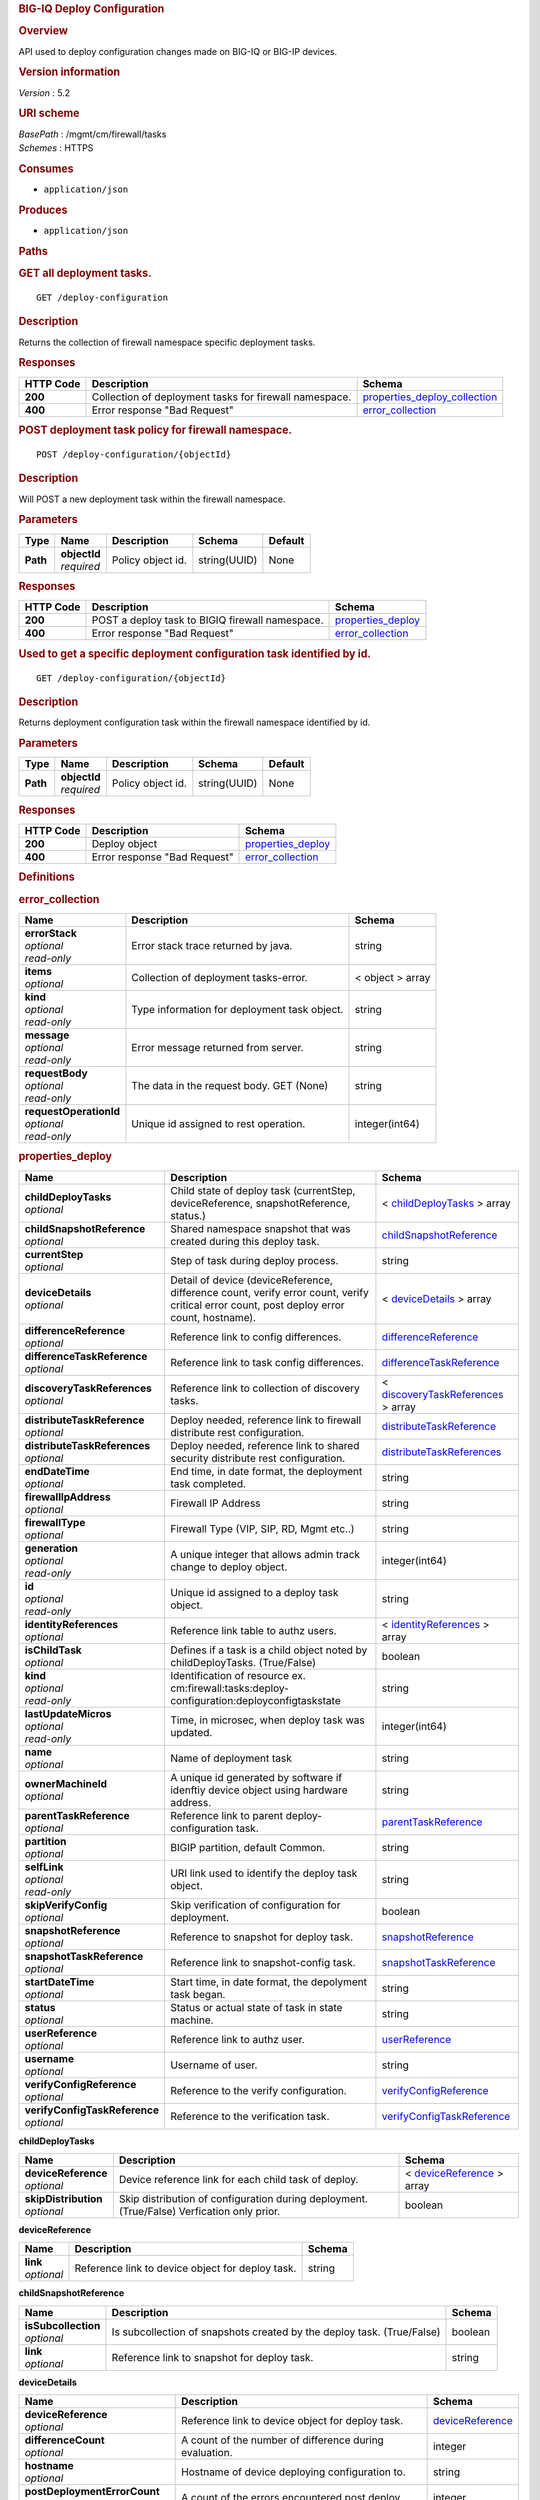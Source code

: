 .. raw:: html

   <div id="header">

.. rubric:: BIG-IQ Deploy Configuration
   :name: big-iq-deploy-configuration

.. raw:: html

   </div>

.. raw:: html

   <div id="content">

.. raw:: html

   <div class="sect1">

.. rubric:: Overview
   :name: _overview

.. raw:: html

   <div class="sectionbody">

.. raw:: html

   <div class="paragraph">

API used to deploy configuration changes made on BIG-IQ or BIG-IP
devices.

.. raw:: html

   </div>

.. raw:: html

   <div class="sect2">

.. rubric:: Version information
   :name: _version_information

.. raw:: html

   <div class="paragraph">

*Version* : 5.2

.. raw:: html

   </div>

.. raw:: html

   </div>

.. raw:: html

   <div class="sect2">

.. rubric:: URI scheme
   :name: _uri_scheme

.. raw:: html

   <div class="paragraph">

| *BasePath* : /mgmt/cm/firewall/tasks
| *Schemes* : HTTPS

.. raw:: html

   </div>

.. raw:: html

   </div>

.. raw:: html

   <div class="sect2">

.. rubric:: Consumes
   :name: _consumes

.. raw:: html

   <div class="ulist">

-  ``application/json``

.. raw:: html

   </div>

.. raw:: html

   </div>

.. raw:: html

   <div class="sect2">

.. rubric:: Produces
   :name: _produces

.. raw:: html

   <div class="ulist">

-  ``application/json``

.. raw:: html

   </div>

.. raw:: html

   </div>

.. raw:: html

   </div>

.. raw:: html

   </div>

.. raw:: html

   <div class="sect1">

.. rubric:: Paths
   :name: _paths

.. raw:: html

   <div class="sectionbody">

.. raw:: html

   <div class="sect2">

.. rubric:: GET all deployment tasks.
   :name: _deploy-configuration_get

.. raw:: html

   <div class="literalblock">

.. raw:: html

   <div class="content">

::

    GET /deploy-configuration

.. raw:: html

   </div>

.. raw:: html

   </div>

.. raw:: html

   <div class="sect3">

.. rubric:: Description
   :name: _description

.. raw:: html

   <div class="paragraph">

Returns the collection of firewall namespace specific deployment tasks.

.. raw:: html

   </div>

.. raw:: html

   </div>

.. raw:: html

   <div class="sect3">

.. rubric:: Responses
   :name: _responses

+-------------+----------------------------------------------------------+-----------------------------------------------------------------------+
| HTTP Code   | Description                                              | Schema                                                                |
+=============+==========================================================+=======================================================================+
| **200**     | Collection of deployment tasks for firewall namespace.   | `properties\_deploy\_collection <#_properties_deploy_collection>`__   |
+-------------+----------------------------------------------------------+-----------------------------------------------------------------------+
| **400**     | Error response "Bad Request"                             | `error\_collection <#_error_collection>`__                            |
+-------------+----------------------------------------------------------+-----------------------------------------------------------------------+

.. raw:: html

   </div>

.. raw:: html

   </div>

.. raw:: html

   <div class="sect2">

.. rubric:: POST deployment task policy for firewall namespace.
   :name: _deploy-configuration_objectid_post

.. raw:: html

   <div class="literalblock">

.. raw:: html

   <div class="content">

::

    POST /deploy-configuration/{objectId}

.. raw:: html

   </div>

.. raw:: html

   </div>

.. raw:: html

   <div class="sect3">

.. rubric:: Description
   :name: _description_2

.. raw:: html

   <div class="paragraph">

Will POST a new deployment task within the firewall namespace.

.. raw:: html

   </div>

.. raw:: html

   </div>

.. raw:: html

   <div class="sect3">

.. rubric:: Parameters
   :name: _parameters

+------------+------------------+---------------------+----------------+-----------+
| Type       | Name             | Description         | Schema         | Default   |
+============+==================+=====================+================+===========+
| **Path**   | | **objectId**   | Policy object id.   | string(UUID)   | None      |
|            | | *required*     |                     |                |           |
+------------+------------------+---------------------+----------------+-----------+

.. raw:: html

   </div>

.. raw:: html

   <div class="sect3">

.. rubric:: Responses
   :name: _responses_2

+-------------+---------------------------------------------------+------------------------------------------------+
| HTTP Code   | Description                                       | Schema                                         |
+=============+===================================================+================================================+
| **200**     | POST a deploy task to BIGIQ firewall namespace.   | `properties\_deploy <#_properties_deploy>`__   |
+-------------+---------------------------------------------------+------------------------------------------------+
| **400**     | Error response "Bad Request"                      | `error\_collection <#_error_collection>`__     |
+-------------+---------------------------------------------------+------------------------------------------------+

.. raw:: html

   </div>

.. raw:: html

   </div>

.. raw:: html

   <div class="sect2">

.. rubric:: Used to get a specific deployment configuration task
   identified by id.
   :name: _deploy-configuration_objectid_get

.. raw:: html

   <div class="literalblock">

.. raw:: html

   <div class="content">

::

    GET /deploy-configuration/{objectId}

.. raw:: html

   </div>

.. raw:: html

   </div>

.. raw:: html

   <div class="sect3">

.. rubric:: Description
   :name: _description_3

.. raw:: html

   <div class="paragraph">

Returns deployment configuration task within the firewall namespace
identified by id.

.. raw:: html

   </div>

.. raw:: html

   </div>

.. raw:: html

   <div class="sect3">

.. rubric:: Parameters
   :name: _parameters_2

+------------+------------------+---------------------+----------------+-----------+
| Type       | Name             | Description         | Schema         | Default   |
+============+==================+=====================+================+===========+
| **Path**   | | **objectId**   | Policy object id.   | string(UUID)   | None      |
|            | | *required*     |                     |                |           |
+------------+------------------+---------------------+----------------+-----------+

.. raw:: html

   </div>

.. raw:: html

   <div class="sect3">

.. rubric:: Responses
   :name: _responses_3

+-------------+--------------------------------+------------------------------------------------+
| HTTP Code   | Description                    | Schema                                         |
+=============+================================+================================================+
| **200**     | Deploy object                  | `properties\_deploy <#_properties_deploy>`__   |
+-------------+--------------------------------+------------------------------------------------+
| **400**     | Error response "Bad Request"   | `error\_collection <#_error_collection>`__     |
+-------------+--------------------------------+------------------------------------------------+

.. raw:: html

   </div>

.. raw:: html

   </div>

.. raw:: html

   </div>

.. raw:: html

   </div>

.. raw:: html

   <div class="sect1">

.. rubric:: Definitions
   :name: _definitions

.. raw:: html

   <div class="sectionbody">

.. raw:: html

   <div class="sect2">

.. rubric:: error\_collection
   :name: _error_collection

+----------------------------+------------------------------------------------+--------------------+
| Name                       | Description                                    | Schema             |
+============================+================================================+====================+
| | **errorStack**           | Error stack trace returned by java.            | string             |
| | *optional*               |                                                |                    |
| | *read-only*              |                                                |                    |
+----------------------------+------------------------------------------------+--------------------+
| | **items**                | Collection of deployment tasks-error.          | < object > array   |
| | *optional*               |                                                |                    |
+----------------------------+------------------------------------------------+--------------------+
| | **kind**                 | Type information for deployment task object.   | string             |
| | *optional*               |                                                |                    |
| | *read-only*              |                                                |                    |
+----------------------------+------------------------------------------------+--------------------+
| | **message**              | Error message returned from server.            | string             |
| | *optional*               |                                                |                    |
| | *read-only*              |                                                |                    |
+----------------------------+------------------------------------------------+--------------------+
| | **requestBody**          | The data in the request body. GET (None)       | string             |
| | *optional*               |                                                |                    |
| | *read-only*              |                                                |                    |
+----------------------------+------------------------------------------------+--------------------+
| | **requestOperationId**   | Unique id assigned to rest operation.          | integer(int64)     |
| | *optional*               |                                                |                    |
| | *read-only*              |                                                |                    |
+----------------------------+------------------------------------------------+--------------------+

.. raw:: html

   </div>

.. raw:: html

   <div class="sect2">

.. rubric:: properties\_deploy
   :name: _properties_deploy

+-----------------------------------+---------------------------------------------------------------------------------------------------------------------------------------------+---------------------------------------------------------------------------------------+
| Name                              | Description                                                                                                                                 | Schema                                                                                |
+===================================+=============================================================================================================================================+=======================================================================================+
| | **childDeployTasks**            | Child state of deploy task (currentStep, deviceReference, snapshotReference, status.)                                                       | < `childDeployTasks <#_properties_deploy_childdeploytasks>`__ > array                 |
| | *optional*                      |                                                                                                                                             |                                                                                       |
+-----------------------------------+---------------------------------------------------------------------------------------------------------------------------------------------+---------------------------------------------------------------------------------------+
| | **childSnapshotReference**      | Shared namespace snapshot that was created during this deploy task.                                                                         | `childSnapshotReference <#_properties_deploy_childsnapshotreference>`__               |
| | *optional*                      |                                                                                                                                             |                                                                                       |
+-----------------------------------+---------------------------------------------------------------------------------------------------------------------------------------------+---------------------------------------------------------------------------------------+
| | **currentStep**                 | Step of task during deploy process.                                                                                                         | string                                                                                |
| | *optional*                      |                                                                                                                                             |                                                                                       |
+-----------------------------------+---------------------------------------------------------------------------------------------------------------------------------------------+---------------------------------------------------------------------------------------+
| | **deviceDetails**               | Detail of device (deviceReference, difference count, verify error count, verify critical error count, post deploy error count, hostname).   | < `deviceDetails <#_properties_deploy_devicedetails>`__ > array                       |
| | *optional*                      |                                                                                                                                             |                                                                                       |
+-----------------------------------+---------------------------------------------------------------------------------------------------------------------------------------------+---------------------------------------------------------------------------------------+
| | **differenceReference**         | Reference link to config differences.                                                                                                       | `differenceReference <#_properties_deploy_differencereference>`__                     |
| | *optional*                      |                                                                                                                                             |                                                                                       |
+-----------------------------------+---------------------------------------------------------------------------------------------------------------------------------------------+---------------------------------------------------------------------------------------+
| | **differenceTaskReference**     | Reference link to task config differences.                                                                                                  | `differenceTaskReference <#_properties_deploy_differencetaskreference>`__             |
| | *optional*                      |                                                                                                                                             |                                                                                       |
+-----------------------------------+---------------------------------------------------------------------------------------------------------------------------------------------+---------------------------------------------------------------------------------------+
| | **discoveryTaskReferences**     | Reference link to collection of discovery tasks.                                                                                            | < `discoveryTaskReferences <#_properties_deploy_discoverytaskreferences>`__ > array   |
| | *optional*                      |                                                                                                                                             |                                                                                       |
+-----------------------------------+---------------------------------------------------------------------------------------------------------------------------------------------+---------------------------------------------------------------------------------------+
| | **distributeTaskReference**     | Deploy needed, reference link to firewall distribute rest configuration.                                                                    | `distributeTaskReference <#_properties_deploy_distributetaskreference>`__             |
| | *optional*                      |                                                                                                                                             |                                                                                       |
+-----------------------------------+---------------------------------------------------------------------------------------------------------------------------------------------+---------------------------------------------------------------------------------------+
| | **distributeTaskReferences**    | Deploy needed, reference link to shared security distribute rest configuration.                                                             | `distributeTaskReferences <#_properties_deploy_distributetaskreferences>`__           |
| | *optional*                      |                                                                                                                                             |                                                                                       |
+-----------------------------------+---------------------------------------------------------------------------------------------------------------------------------------------+---------------------------------------------------------------------------------------+
| | **endDateTime**                 | End time, in date format, the deployment task completed.                                                                                    | string                                                                                |
| | *optional*                      |                                                                                                                                             |                                                                                       |
+-----------------------------------+---------------------------------------------------------------------------------------------------------------------------------------------+---------------------------------------------------------------------------------------+
| | **firewallIpAddress**           | Firewall IP Address                                                                                                                         | string                                                                                |
| | *optional*                      |                                                                                                                                             |                                                                                       |
+-----------------------------------+---------------------------------------------------------------------------------------------------------------------------------------------+---------------------------------------------------------------------------------------+
| | **firewallType**                | Firewall Type (VIP, SIP, RD, Mgmt etc..)                                                                                                    | string                                                                                |
| | *optional*                      |                                                                                                                                             |                                                                                       |
+-----------------------------------+---------------------------------------------------------------------------------------------------------------------------------------------+---------------------------------------------------------------------------------------+
| | **generation**                  | A unique integer that allows admin track change to deploy object.                                                                           | integer(int64)                                                                        |
| | *optional*                      |                                                                                                                                             |                                                                                       |
| | *read-only*                     |                                                                                                                                             |                                                                                       |
+-----------------------------------+---------------------------------------------------------------------------------------------------------------------------------------------+---------------------------------------------------------------------------------------+
| | **id**                          | Unique id assigned to a deploy task object.                                                                                                 | string                                                                                |
| | *optional*                      |                                                                                                                                             |                                                                                       |
| | *read-only*                     |                                                                                                                                             |                                                                                       |
+-----------------------------------+---------------------------------------------------------------------------------------------------------------------------------------------+---------------------------------------------------------------------------------------+
| | **identityReferences**          | Reference link table to authz users.                                                                                                        | < `identityReferences <#_properties_deploy_identityreferences>`__ > array             |
| | *optional*                      |                                                                                                                                             |                                                                                       |
+-----------------------------------+---------------------------------------------------------------------------------------------------------------------------------------------+---------------------------------------------------------------------------------------+
| | **isChildTask**                 | Defines if a task is a child object noted by childDeployTasks. (True/False)                                                                 | boolean                                                                               |
| | *optional*                      |                                                                                                                                             |                                                                                       |
+-----------------------------------+---------------------------------------------------------------------------------------------------------------------------------------------+---------------------------------------------------------------------------------------+
| | **kind**                        | Identification of resource ex. cm:firewall:tasks:deploy-configuration:deployconfigtaskstate                                                 | string                                                                                |
| | *optional*                      |                                                                                                                                             |                                                                                       |
| | *read-only*                     |                                                                                                                                             |                                                                                       |
+-----------------------------------+---------------------------------------------------------------------------------------------------------------------------------------------+---------------------------------------------------------------------------------------+
| | **lastUpdateMicros**            | Time, in microsec, when deploy task was updated.                                                                                            | integer(int64)                                                                        |
| | *optional*                      |                                                                                                                                             |                                                                                       |
| | *read-only*                     |                                                                                                                                             |                                                                                       |
+-----------------------------------+---------------------------------------------------------------------------------------------------------------------------------------------+---------------------------------------------------------------------------------------+
| | **name**                        | Name of deployment task                                                                                                                     | string                                                                                |
| | *optional*                      |                                                                                                                                             |                                                                                       |
+-----------------------------------+---------------------------------------------------------------------------------------------------------------------------------------------+---------------------------------------------------------------------------------------+
| | **ownerMachineId**              | A unique id generated by software if idenftiy device object using hardware address.                                                         | string                                                                                |
| | *optional*                      |                                                                                                                                             |                                                                                       |
+-----------------------------------+---------------------------------------------------------------------------------------------------------------------------------------------+---------------------------------------------------------------------------------------+
| | **parentTaskReference**         | Reference link to parent deploy-configuration task.                                                                                         | `parentTaskReference <#_properties_deploy_parenttaskreference>`__                     |
| | *optional*                      |                                                                                                                                             |                                                                                       |
+-----------------------------------+---------------------------------------------------------------------------------------------------------------------------------------------+---------------------------------------------------------------------------------------+
| | **partition**                   | BIGIP partition, default Common.                                                                                                            | string                                                                                |
| | *optional*                      |                                                                                                                                             |                                                                                       |
+-----------------------------------+---------------------------------------------------------------------------------------------------------------------------------------------+---------------------------------------------------------------------------------------+
| | **selfLink**                    | URI link used to identify the deploy task object.                                                                                           | string                                                                                |
| | *optional*                      |                                                                                                                                             |                                                                                       |
| | *read-only*                     |                                                                                                                                             |                                                                                       |
+-----------------------------------+---------------------------------------------------------------------------------------------------------------------------------------------+---------------------------------------------------------------------------------------+
| | **skipVerifyConfig**            | Skip verification of configuration for deployment.                                                                                          | boolean                                                                               |
| | *optional*                      |                                                                                                                                             |                                                                                       |
+-----------------------------------+---------------------------------------------------------------------------------------------------------------------------------------------+---------------------------------------------------------------------------------------+
| | **snapshotReference**           | Reference to snapshot for deploy task.                                                                                                      | `snapshotReference <#_properties_deploy_snapshotreference>`__                         |
| | *optional*                      |                                                                                                                                             |                                                                                       |
+-----------------------------------+---------------------------------------------------------------------------------------------------------------------------------------------+---------------------------------------------------------------------------------------+
| | **snapshotTaskReference**       | Reference link to snapshot-config task.                                                                                                     | `snapshotTaskReference <#_properties_deploy_snapshottaskreference>`__                 |
| | *optional*                      |                                                                                                                                             |                                                                                       |
+-----------------------------------+---------------------------------------------------------------------------------------------------------------------------------------------+---------------------------------------------------------------------------------------+
| | **startDateTime**               | Start time, in date format, the depolyment task began.                                                                                      | string                                                                                |
| | *optional*                      |                                                                                                                                             |                                                                                       |
+-----------------------------------+---------------------------------------------------------------------------------------------------------------------------------------------+---------------------------------------------------------------------------------------+
| | **status**                      | Status or actual state of task in state machine.                                                                                            | string                                                                                |
| | *optional*                      |                                                                                                                                             |                                                                                       |
+-----------------------------------+---------------------------------------------------------------------------------------------------------------------------------------------+---------------------------------------------------------------------------------------+
| | **userReference**               | Reference link to authz user.                                                                                                               | `userReference <#_properties_deploy_userreference>`__                                 |
| | *optional*                      |                                                                                                                                             |                                                                                       |
+-----------------------------------+---------------------------------------------------------------------------------------------------------------------------------------------+---------------------------------------------------------------------------------------+
| | **username**                    | Username of user.                                                                                                                           | string                                                                                |
| | *optional*                      |                                                                                                                                             |                                                                                       |
+-----------------------------------+---------------------------------------------------------------------------------------------------------------------------------------------+---------------------------------------------------------------------------------------+
| | **verifyConfigReference**       | Reference to the verify configuration.                                                                                                      | `verifyConfigReference <#_properties_deploy_verifyconfigreference>`__                 |
| | *optional*                      |                                                                                                                                             |                                                                                       |
+-----------------------------------+---------------------------------------------------------------------------------------------------------------------------------------------+---------------------------------------------------------------------------------------+
| | **verifyConfigTaskReference**   | Reference to the verification task.                                                                                                         | `verifyConfigTaskReference <#_properties_deploy_verifyconfigtaskreference>`__         |
| | *optional*                      |                                                                                                                                             |                                                                                       |
+-----------------------------------+---------------------------------------------------------------------------------------------------------------------------------------------+---------------------------------------------------------------------------------------+

.. raw:: html

   <div id="_properties_deploy_childdeploytasks" class="paragraph">

**childDeployTasks**

.. raw:: html

   </div>

+--------------------------+---------------------------------------------------------------------------------------------+-----------------------------------------------------------------------+
| Name                     | Description                                                                                 | Schema                                                                |
+==========================+=============================================================================================+=======================================================================+
| | **deviceReference**    | Device reference link for each child task of deploy.                                        | < `deviceReference <#_properties_deploy_devicereference>`__ > array   |
| | *optional*             |                                                                                             |                                                                       |
+--------------------------+---------------------------------------------------------------------------------------------+-----------------------------------------------------------------------+
| | **skipDistribution**   | Skip distribution of configuration during deployment.(True/False) Verfication only prior.   | boolean                                                               |
| | *optional*             |                                                                                             |                                                                       |
+--------------------------+---------------------------------------------------------------------------------------------+-----------------------------------------------------------------------+

.. raw:: html

   <div id="_properties_deploy_devicereference" class="paragraph">

**deviceReference**

.. raw:: html

   </div>

+----------------+----------------------------------------------------+----------+
| Name           | Description                                        | Schema   |
+================+====================================================+==========+
| | **link**     | Reference link to device object for deploy task.   | string   |
| | *optional*   |                                                    |          |
+----------------+----------------------------------------------------+----------+

.. raw:: html

   <div id="_properties_deploy_childsnapshotreference"
   class="paragraph">

**childSnapshotReference**

.. raw:: html

   </div>

+-------------------------+--------------------------------------------------------------------------+-----------+
| Name                    | Description                                                              | Schema    |
+=========================+==========================================================================+===========+
| | **isSubcollection**   | Is subcollection of snapshots created by the deploy task. (True/False)   | boolean   |
| | *optional*            |                                                                          |           |
+-------------------------+--------------------------------------------------------------------------+-----------+
| | **link**              | Reference link to snapshot for deploy task.                              | string    |
| | *optional*            |                                                                          |           |
+-------------------------+--------------------------------------------------------------------------+-----------+

.. raw:: html

   <div id="_properties_deploy_devicedetails" class="paragraph">

**deviceDetails**

.. raw:: html

   </div>

+----------------------------------------+---------------------------------------------------------------+-------------------------------------------------------------+
| Name                                   | Description                                                   | Schema                                                      |
+========================================+===============================================================+=============================================================+
| | **deviceReference**                  | Reference link to device object for deploy task.              | `deviceReference <#_properties_deploy_devicereference>`__   |
| | *optional*                           |                                                               |                                                             |
+----------------------------------------+---------------------------------------------------------------+-------------------------------------------------------------+
| | **differenceCount**                  | A count of the number of difference during evaluation.        | integer                                                     |
| | *optional*                           |                                                               |                                                             |
+----------------------------------------+---------------------------------------------------------------+-------------------------------------------------------------+
| | **hostname**                         | Hostname of device deploying configuration to.                | string                                                      |
| | *optional*                           |                                                               |                                                             |
+----------------------------------------+---------------------------------------------------------------+-------------------------------------------------------------+
| | **postDeploymentErrorCount**         | A count of the errors encountered post deploy.                | integer                                                     |
| | *optional*                           |                                                               |                                                             |
+----------------------------------------+---------------------------------------------------------------+-------------------------------------------------------------+
| | **verificationCriticalErrorCount**   | A count of critical errors encountered during verification.   | integer                                                     |
| | *optional*                           |                                                               |                                                             |
+----------------------------------------+---------------------------------------------------------------+-------------------------------------------------------------+
| | **verificationErrorCount**           | A count of errors encountered during verification.            | integer                                                     |
| | *optional*                           |                                                               |                                                             |
+----------------------------------------+---------------------------------------------------------------+-------------------------------------------------------------+

.. raw:: html

   <div id="_properties_deploy_devicereference" class="paragraph">

**deviceReference**

.. raw:: html

   </div>

+----------------+----------------------------------------------------+----------+
| Name           | Description                                        | Schema   |
+================+====================================================+==========+
| | **link**     | Reference link to device object for deploy task.   | string   |
| | *optional*   |                                                    |          |
+----------------+----------------------------------------------------+----------+

.. raw:: html

   <div id="_properties_deploy_differencereference" class="paragraph">

**differenceReference**

.. raw:: html

   </div>

+-------------------------+------------------------------------------------+-----------+
| Name                    | Description                                    | Schema    |
+=========================+================================================+===========+
| | **isSubcollection**   | Is subcollection of differences (True/False)   | boolean   |
| | *optional*            |                                                |           |
+-------------------------+------------------------------------------------+-----------+
| | **link**              | Reference link to difference array object.     | string    |
| | *optional*            |                                                |           |
+-------------------------+------------------------------------------------+-----------+

.. raw:: html

   <div id="_properties_deploy_differencetaskreference"
   class="paragraph">

**differenceTaskReference**

.. raw:: html

   </div>

+----------------+---------------------------------------+----------+
| Name           | Description                           | Schema   |
+================+=======================================+==========+
| | **link**     | Reference link to differencer task.   | string   |
| | *optional*   |                                       |          |
+----------------+---------------------------------------+----------+

.. raw:: html

   <div id="_properties_deploy_differencetaskreferences"
   class="paragraph">

**differenceTaskReferences**

.. raw:: html

   </div>

+-------------------------+-----------------------------------------+-----------+
| Name                    | Description                             | Schema    |
+=========================+=========================================+===========+
| | **isSubcollection**   | Is subcollection of diffencer tasks.    | boolean   |
| | *optional*            |                                         |           |
+-------------------------+-----------------------------------------+-----------+
| | **link**              | Reference links to differencer tasks.   | string    |
| | *optional*            |                                         |           |
+-------------------------+-----------------------------------------+-----------+

.. raw:: html

   <div id="_properties_deploy_discoverytaskreferences"
   class="paragraph">

**discoveryTaskReferences**

.. raw:: html

   </div>

+-------------------------+----------------------------------------+-----------+
| Name                    | Description                            | Schema    |
+=========================+========================================+===========+
| | **isSubcollection**   | Is subcollection of discovery tasks.   | boolean   |
| | *optional*            |                                        |           |
+-------------------------+----------------------------------------+-----------+
| | **link**              | Reference links to discovery tasks.    | string    |
| | *optional*            |                                        |           |
+-------------------------+----------------------------------------+-----------+

.. raw:: html

   <div id="_properties_deploy_distributetaskreference"
   class="paragraph">

**distributeTaskReference**

.. raw:: html

   </div>

+----------------+---------------------------------------+----------+
| Name           | Description                           | Schema   |
+================+=======================================+==========+
| | **link**     | Reference links to distribute task.   | string   |
| | *optional*   |                                       |          |
+----------------+---------------------------------------+----------+

.. raw:: html

   <div id="_properties_deploy_distributetaskreferences"
   class="paragraph">

**distributeTaskReferences**

.. raw:: html

   </div>

+-------------------------+-----------------------------------------+-----------+
| Name                    | Description                             | Schema    |
+=========================+=========================================+===========+
| | **isSubcollection**   | Is subcollection of distribute tasks.   | boolean   |
| | *optional*            |                                         |           |
+-------------------------+-----------------------------------------+-----------+
| | **link**              | Reference links to distribute tasks.    | string    |
| | *optional*            |                                         |           |
+-------------------------+-----------------------------------------+-----------+

.. raw:: html

   <div id="_properties_deploy_identityreferences" class="paragraph">

**identityReferences**

.. raw:: html

   </div>

+-------------------------+--------------------------------------------------+-----------+
| Name                    | Description                                      | Schema    |
+=========================+==================================================+===========+
| | **isSubcollection**   | Is subcollection of identity reference object.   | boolean   |
| | *optional*            |                                                  |           |
+-------------------------+--------------------------------------------------+-----------+
| | **link**              | Reference links to identity reference object.    | string    |
| | *optional*            |                                                  |           |
+-------------------------+--------------------------------------------------+-----------+

.. raw:: html

   <div id="_properties_deploy_parenttaskreference" class="paragraph">

**parentTaskReference**

.. raw:: html

   </div>

+----------------+-------------------------------------------------+----------+
| Name           | Description                                     | Schema   |
+================+=================================================+==========+
| | **link**     | Reference links to deploy-configuration task.   | string   |
| | *optional*   |                                                 |          |
+----------------+-------------------------------------------------+----------+

.. raw:: html

   <div id="_properties_deploy_snapshotreference" class="paragraph">

**snapshotReference**

.. raw:: html

   </div>

+----------------+---------------------------------------+----------+
| Name           | Description                           | Schema   |
+================+=======================================+==========+
| | **link**     | Reference links to snapshot object.   | string   |
| | *optional*   |                                       |          |
+----------------+---------------------------------------+----------+

.. raw:: html

   <div id="_properties_deploy_snapshottaskreference" class="paragraph">

**snapshotTaskReference**

.. raw:: html

   </div>

+-------------------------+---------------------------------------+-----------+
| Name                    | Description                           | Schema    |
+=========================+=======================================+===========+
| | **isSubcollection**   | Is subcollection of snapshot tasks.   | boolean   |
| | *optional*            |                                       |           |
+-------------------------+---------------------------------------+-----------+
| | **link**              | Reference links to snapshot task.     | string    |
| | *optional*            |                                       |           |
+-------------------------+---------------------------------------+-----------+

.. raw:: html

   <div id="_properties_deploy_userreference" class="paragraph">

**userReference**

.. raw:: html

   </div>

+----------------+---------------------------------------------+----------+
| Name           | Description                                 | Schema   |
+================+=============================================+==========+
| | **link**     | Reference links to user reference object.   | string   |
| | *optional*   |                                             |          |
+----------------+---------------------------------------------+----------+

.. raw:: html

   <div id="_properties_deploy_verifyconfigreference" class="paragraph">

**verifyConfigReference**

.. raw:: html

   </div>

+----------------+-----------------------------------------------------+----------+
| Name           | Description                                         | Schema   |
+================+=====================================================+==========+
| | **link**     | Reference links to verification reference object.   | string   |
| | *optional*   |                                                     |          |
+----------------+-----------------------------------------------------+----------+

.. raw:: html

   <div id="_properties_deploy_verifyconfigtaskreference"
   class="paragraph">

**verifyConfigTaskReference**

.. raw:: html

   </div>

+----------------+--------------------------------------------------+----------+
| Name           | Description                                      | Schema   |
+================+==================================================+==========+
| | **link**     | Reference links to verifcation reference task.   | string   |
| | *optional*   |                                                  |          |
+----------------+--------------------------------------------------+----------+

.. raw:: html

   </div>

.. raw:: html

   <div class="sect2">

.. rubric:: properties\_deploy\_collection
   :name: _properties_deploy_collection

+--------------------------+---------------------------------------------------------------------------------------+--------------------+
| Name                     | Description                                                                           | Schema             |
+==========================+=======================================================================================+====================+
| | **generation**         | A unique integer that tracks changes to deploy collection object.                     | integer(int64)     |
| | *optional*             |                                                                                       |                    |
| | *read-only*            |                                                                                       |                    |
+--------------------------+---------------------------------------------------------------------------------------+--------------------+
| | **items**              | Collection of deploy tasks-properties.                                                | < object > array   |
| | *optional*             |                                                                                       |                    |
+--------------------------+---------------------------------------------------------------------------------------+--------------------+
| | **kind**               | Type information for this deploy collection object.                                   | string             |
| | *optional*             |                                                                                       |                    |
| | *read-only*            |                                                                                       |                    |
+--------------------------+---------------------------------------------------------------------------------------+--------------------+
| | **lastUpdateMicros**   | Update time (micros) for last change made to an deploy task collection object-time.   | integer(int64)     |
| | *optional*             |                                                                                       |                    |
| | *read-only*            |                                                                                       |                    |
+--------------------------+---------------------------------------------------------------------------------------+--------------------+
| | **selfLink**           | A reference link URI to the deploy task collection object.                            | string             |
| | *optional*             |                                                                                       |                    |
| | *read-only*            |                                                                                       |                    |
+--------------------------+---------------------------------------------------------------------------------------+--------------------+

.. raw:: html

   </div>

.. raw:: html

   </div>

.. raw:: html

   </div>

.. raw:: html

   </div>

.. raw:: html

   <div id="footer">

.. raw:: html

   <div id="footer-text">

Last updated 2016-11-18 10:40:00 EST

.. raw:: html

   </div>

.. raw:: html

   </div>
